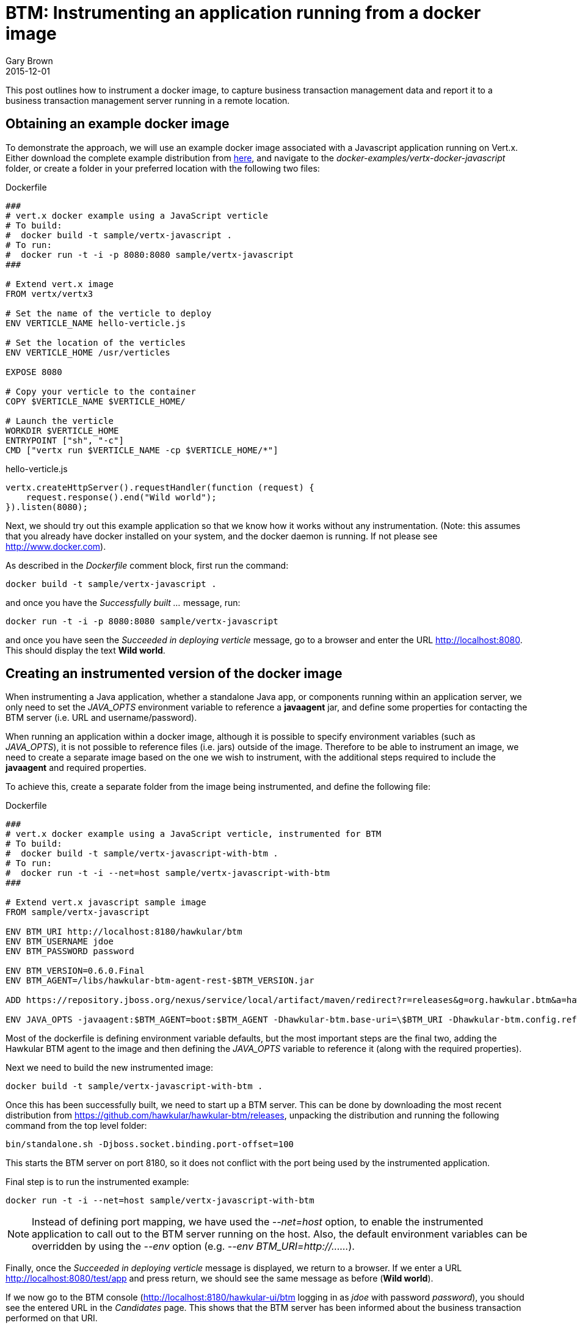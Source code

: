= BTM: Instrumenting an application running from a docker image
Gary Brown
2015-12-01
:jbake-type: post
:jbake-status: published
:jbake-tags: blog, btm, docker

This post outlines how to instrument a docker image, to capture business transaction management data and report it to a business transaction management server running in a remote location.

== Obtaining an example docker image

To demonstrate the approach, we will use an example docker image associated with a Javascript application running on Vert.x. Either download the complete example distribution from https://github.com/vert-x3/vertx-examples/releases/tag/3.0.0[here], and navigate to the _docker-examples/vertx-docker-javascript_ folder, or create a folder in your preferred location with the following two files:

.Dockerfile
----
###
# vert.x docker example using a JavaScript verticle
# To build:
#  docker build -t sample/vertx-javascript .
# To run:
#  docker run -t -i -p 8080:8080 sample/vertx-javascript
###

# Extend vert.x image
FROM vertx/vertx3

# Set the name of the verticle to deploy
ENV VERTICLE_NAME hello-verticle.js

# Set the location of the verticles
ENV VERTICLE_HOME /usr/verticles

EXPOSE 8080

# Copy your verticle to the container
COPY $VERTICLE_NAME $VERTICLE_HOME/

# Launch the verticle
WORKDIR $VERTICLE_HOME
ENTRYPOINT ["sh", "-c"]
CMD ["vertx run $VERTICLE_NAME -cp $VERTICLE_HOME/*"]
----

.hello-verticle.js
----
vertx.createHttpServer().requestHandler(function (request) {
    request.response().end("Wild world");
}).listen(8080);
----

Next, we should try out this example application so that we know how it works without any instrumentation. (Note: this assumes that you already have docker installed on your system, and the docker daemon is running. If not please see http://www.docker.com).

As described in the _Dockerfile_ comment block, first run the command:

----
docker build -t sample/vertx-javascript .
----

and once you have the _Successfully built ..._ message, run:

----
docker run -t -i -p 8080:8080 sample/vertx-javascript
----

and once you have seen the _Succeeded in deploying verticle_ message, go to a browser and enter the URL http://localhost:8080. This should display the text *Wild world*.


== Creating an instrumented version of the docker image

When instrumenting a Java application, whether a standalone Java app, or components running within an application server, we only need to set the _JAVA_OPTS_ environment variable to reference a *javaagent* jar, and define some properties for contacting the BTM server (i.e. URL and username/password).

When running an application within a docker image, although it is possible to specify environment variables (such as _JAVA_OPTS_), it is not possible to reference files (i.e. jars) outside of the image. Therefore to be able to instrument an image, we need to create a separate image based on the one we wish to instrument, with the additional steps required to include the *javaagent* and required properties.

To achieve this, create a separate folder from the image being instrumented, and define the following file:

.Dockerfile
----
###
# vert.x docker example using a JavaScript verticle, instrumented for BTM
# To build:
#  docker build -t sample/vertx-javascript-with-btm .
# To run:
#  docker run -t -i --net=host sample/vertx-javascript-with-btm
###

# Extend vert.x javascript sample image
FROM sample/vertx-javascript

ENV BTM_URI http://localhost:8180/hawkular/btm
ENV BTM_USERNAME jdoe
ENV BTM_PASSWORD password

ENV BTM_VERSION=0.6.0.Final
ENV BTM_AGENT=/libs/hawkular-btm-agent-rest-$BTM_VERSION.jar

ADD https://repository.jboss.org/nexus/service/local/artifact/maven/redirect?r=releases&g=org.hawkular.btm&a=hawkular-btm-agent-rest&v=$BTM_VERSION&e=jar $BTM_AGENT

ENV JAVA_OPTS -javaagent:$BTM_AGENT=boot:$BTM_AGENT -Dhawkular-btm.base-uri=\$BTM_URI -Dhawkular-btm.config.refresh=10 -Dhawkular-btm.username=\$BTM_USERNAME -Dhawkular-btm.password=\$BTM_PASSWORD
----

Most of the dockerfile is defining environment variable defaults, but the most important steps are the final two, adding the Hawkular BTM agent to the image and then defining the _JAVA_OPTS_ variable to reference it (along with the required properties).

Next we need to build the new instrumented image:

----
docker build -t sample/vertx-javascript-with-btm .
----

Once this has been successfully built, we need to start up a BTM server. This can be done by downloading the most recent distribution from https://github.com/hawkular/hawkular-btm/releases, unpacking the distribution and running the following command from the top level folder:

----
bin/standalone.sh -Djboss.socket.binding.port-offset=100
----

This starts the BTM server on port 8180, so it does not conflict with the port being used by the instrumented application.

Final step is to run the instrumented example:

----
docker run -t -i --net=host sample/vertx-javascript-with-btm
----

NOTE: Instead of defining port mapping, we have used the _--net=host_ option, to enable the instrumented application to call out to the BTM server running on the host. Also, the default environment variables can be overridden by using the _--env_ option (e.g. _--env BTM_URI=http://......_).

Finally, once the _Succeeded in deploying verticle_ message is displayed, we return to a browser. If we enter a URL http://localhost:8080/test/app and press return, we should see the same message as before (*Wild world*).

If we now go to the BTM console (http://localhost:8180/hawkular-ui/btm logging in as _jdoe_ with password _password_), you should see the entered URL in the _Candidates_ page. This shows that the BTM server has been informed about the business transaction performed on that URI.

== Summary

This post has shown how any Java based application, defined as a docker image, can be instrumented by defining a derived image that adds the *javaagent* jar and sets the required properties for communicating with the BTM server.

